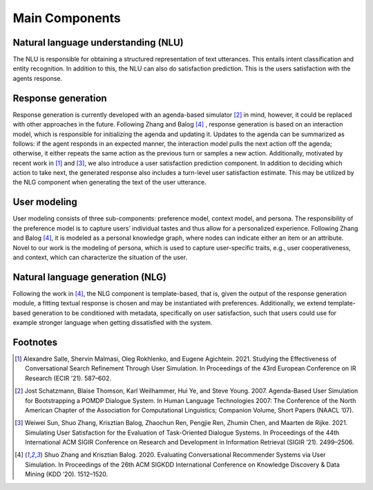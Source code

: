 Main Components
===============

.. image:: _static/UserSimCRS-Overview.png
    :width: 700
    :alt: Conceptual overview of the user simulator.


Natural language understanding (NLU)
------------------------------------

The NLU is responsible for obtaining a structured representation of text utterances. This entails intent classification and entity recognition. In addition to this, the NLU can also do satisfaction prediction. This is the users satisfaction with the agents response.

Response generation
-------------------

Response generation is currently developed with an agenda-based simulator [2]_ in mind, however, it could be replaced with other approaches in the future. Following Zhang and Balog [4]_ , response generation is based on an interaction model, which is responsible for initializing the agenda and updating it. Updates to the agenda can be summarized as follows: if the agent responds in an expected manner, the interaction model pulls the next action off the agenda; otherwise, it either repeats the same action as the previous turn or samples a new action. Additionally, motivated by recent work in [1]_ and [3]_, we also introduce a user satisfaction prediction component. In addition to deciding which action to take next, the generated response also includes a turn-level user satisfaction estimate. This may be utilized by the NLG component when generating the text of the user utterance.

User modeling
-------------

User modeling consists of three sub-components: preference model, context model, and persona. The responsibility of the preference model is to capture users’ individual tastes and thus allow for a personalized experience. Following Zhang and Balog [4]_, it is modeled as a personal knowledge graph, where nodes can indicate either an item or an attribute. Novel to our work is the modeling of persona, which is used to capture user-specific traits, e.g., user cooperativeness, and context, which can characterize the situation of the user.

Natural language generation (NLG) 
---------------------------------

Following the work in [4]_, the NLG component is template-based, that is, given the output of the response generation module, a fitting textual response is chosen and may be instantiated with preferences. Additionally, we extend template-based generation to be conditioned with metadata, specifically on user satisfaction, such that users could use for example stronger language when getting dissatisfied with the system.

Footnotes
---------

.. [1] Alexandre Salle, Shervin Malmasi, Oleg Rokhlenko, and Eugene Agichtein. 2021. Studying the Effectiveness of Conversational Search Refinement Through User Simulation. In Proceedings of the 43rd European Conference on IR Research (ECIR ’21). 587–602.


.. [2] Jost Schatzmann, Blaise Thomson, Karl Weilhammer, Hui Ye, and Steve Young. 2007. Agenda-Based User Simulation for Bootstrapping a POMDP Dialogue System. In Human Language Technologies 2007: The Conference of the North American Chapter of the Association for Computational Linguistics; Companion Volume, Short Papers (NAACL ’07).

.. [3] Weiwei Sun, Shuo Zhang, Krisztian Balog, Zhaochun Ren, Pengjie Ren, Zhumin Chen, and Maarten de Rijke. 2021. Simulating User Satisfaction for the Evaluation of Task-Oriented Dialogue Systems. In Proceedings of the 44th International ACM SIGIR Conference on Research and Development in Information Retrieval (SIGIR ’21). 2499–2506.

.. [4] Shuo Zhang and Krisztian Balog. 2020. Evaluating Conversational Recommender Systems via User Simulation. In Proceedings of the 26th ACM SIGKDD International Conference on Knowledge Discovery & Data Mining (KDD ’20). 1512–1520.